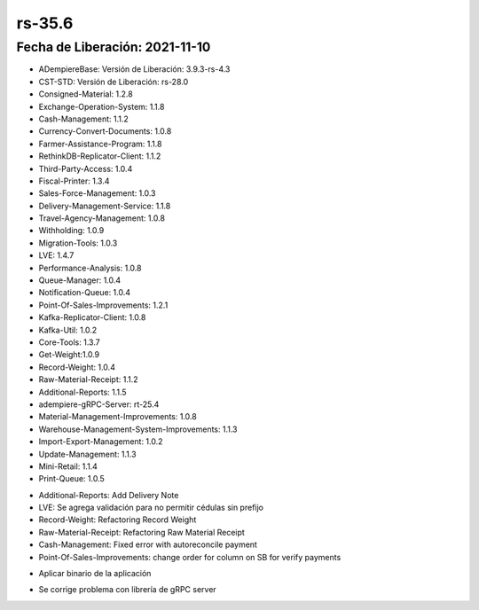 .. _documento/versión-35-6:

**rs-35.6**
===========

**Fecha de Liberación:** 2021-11-10
-----------------------------------

.. data:: Soporte a Versiones:

- ADempiereBase: Versión de Liberación: 3.9.3-rs-4.3
- CST-STD: Versión de Liberación: rs-28.0
- Consigned-Material: 1.2.8
- Exchange-Operation-System: 1.1.8
- Cash-Management: 1.1.2
- Currency-Convert-Documents: 1.0.8
- Farmer-Assistance-Program: 1.1.8
- RethinkDB-Replicator-Client: 1.1.2
- Third-Party-Access: 1.0.4
- Fiscal-Printer: 1.3.4
- Sales-Force-Management: 1.0.3
- Delivery-Management-Service: 1.1.8
- Travel-Agency-Management: 1.0.8
- Withholding: 1.0.9
- Migration-Tools: 1.0.3
- LVE: 1.4.7
- Performance-Analysis: 1.0.8
- Queue-Manager: 1.0.4
- Notification-Queue: 1.0.4
- Point-Of-Sales-Improvements: 1.2.1
- Kafka-Replicator-Client: 1.0.8
- Kafka-Util: 1.0.2
- Core-Tools: 1.3.7
- Get-Weight:1.0.9
- Record-Weight: 1.0.4
- Raw-Material-Receipt: 1.1.2
- Additional-Reports: 1.1.5
- adempiere-gRPC-Server: rt-25.4
- Material-Management-Improvements: 1.0.8
- Warehouse-Management-System-Improvements: 1.1.3
- Import-Export-Management: 1.0.2
- Update-Management: 1.1.3
- Mini-Retail: 1.1.4
- Print-Queue: 1.0.5

.. data:: Detalle Técnico:

- Additional-Reports: Add Delivery Note
- LVE: Se agrega validación para no permitir cédulas sin prefijo
- Record-Weight: Refactoring Record Weight
- Raw-Material-Receipt: Refactoring Raw Material Receipt
- Cash-Management: Fixed error with autoreconcile payment
- Point-Of-Sales-Improvements: change order for column on SB for verify payments

.. data:: Requerimientos:

- Aplicar binario de la aplicación

.. data:: Novedades

.. data:: Correcciones

- Se corrige problema con librería de gRPC server
